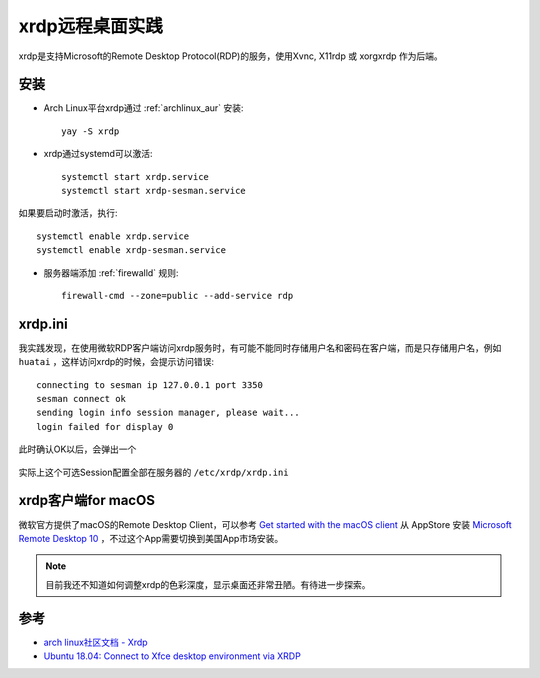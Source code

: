 .. _xrdp:

================
xrdp远程桌面实践
================

xrdp是支持Microsoft的Remote Desktop Protocol(RDP)的服务，使用Xvnc, X11rdp 或 xorgxrdp 作为后端。

安装
=====

- Arch Linux平台xrdp通过 :ref:`archlinux_aur` 安装::

   yay -S xrdp

- xrdp通过systemd可以激活::

   systemctl start xrdp.service
   systemctl start xrdp-sesman.service

如果要启动时激活，执行::

   systemctl enable xrdp.service
   systemctl enable xrdp-sesman.service

- 服务器端添加 :ref:`firewalld` 规则::

   firewall-cmd --zone=public --add-service rdp

xrdp.ini
===========

我实践发现，在使用微软RDP客户端访问xrdp服务时，有可能不能同时存储用户名和密码在客户端，而是只存储用户名，例如 ``huatai`` ，这样访问xrdp的时候，会提示访问错误::

   connecting to sesman ip 127.0.0.1 port 3350
   sesman connect ok
   sending login info session manager, please wait...
   login failed for display 0

.. figure:: ../_static/appendix/xrdp_login_err.png
   :scale: 75%

此时确认OK以后，会弹出一个

.. figure:: ../_static/appendix/xrdp_login_choice.png
   :scale: 75%

实际上这个可选Session配置全部在服务器的 ``/etc/xrdp/xrdp.ini``

xrdp客户端for macOS
=====================

微软官方提供了macOS的Remote Desktop Client，可以参考 `Get started with the macOS client <https://docs.microsoft.com/en-us/windows-server/remote/remote-desktop-services/clients/remote-desktop-mac>`_ 从 AppStore 安装 `Microsoft Remote Desktop 10 <https://apps.apple.com/app/microsoft-remote-desktop/id1295203466?mt=12>`_ ，不过这个App需要切换到美国App市场安装。

.. note::

   目前我还不知道如何调整xrdp的色彩深度，显示桌面还非常丑陋。有待进一步探索。

参考
=======

- `arch linux社区文档 - Xrdp <https://wiki.archlinux.org/index.php/Xrdp>`_
- `Ubuntu 18.04: Connect to Xfce desktop environment via XRDP <https://www.hiroom2.com/2018/05/07/ubuntu-1804-xrdp-xfce-en/>`_
